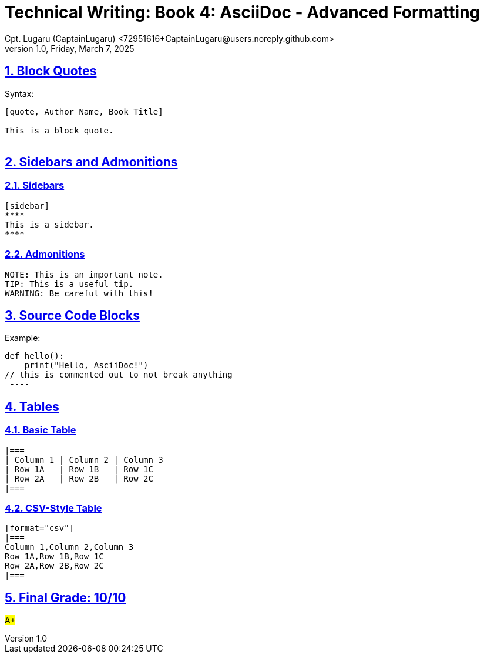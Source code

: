 = Technical Writing: Book 4: AsciiDoc - Advanced Formatting
Cpt. Lugaru (CaptainLugaru) <72951616+CaptainLugaru@users.noreply.github.com>
v1.0, Friday, March 7, 2025
:doctype: book
:description: Modern technical writing uses AsciiDoc for structured documents instead of Markdown or LaTeX.
:sectnums:
:sectanchors:
:sectlinks:
:icons: font
:tip-caption: 💡️
:note-caption: ℹ️
:important-caption: ❗
:caution-caption: 🔥
:warning-caption: ⚠️
:toc: preamble
:toclevels: 2
:toc-title: Technical Writing Learning Trail
:keywords: Homeschool Learning Journey
:sindridir: ../..
:imagesdir: ./images
:curriculumdir: {sindridir}/curriculum
:labsdir: {sindridir}/labs
ifdef::env-name[:relfilesuffix: .adoc]



== Block Quotes

Syntax:

[source,asciidoc]
----
[quote, Author Name, Book Title]
____
This is a block quote.
____
----

== Sidebars and Admonitions

=== Sidebars

[source,asciidoc]
----
[sidebar]
****
This is a sidebar.
****
----

=== Admonitions

[source,asciidoc]
----
NOTE: This is an important note.
TIP: This is a useful tip.
WARNING: Be careful with this!
----

== Source Code Blocks

Example:

[source,python]
//----
def hello():
    print("Hello, AsciiDoc!")
// this is commented out to not break anything
 ----

== Tables

=== Basic Table

[source,asciidoc]
----
|===
| Column 1 | Column 2 | Column 3
| Row 1A   | Row 1B   | Row 1C
| Row 2A   | Row 2B   | Row 2C
|===
----

=== CSV-Style Table

[source,asciidoc]
----
[format="csv"]
|===
Column 1,Column 2,Column 3
Row 1A,Row 1B,Row 1C
Row 2A,Row 2B,Row 2C
|===
----

== Final Grade: 10/10

#A+#
